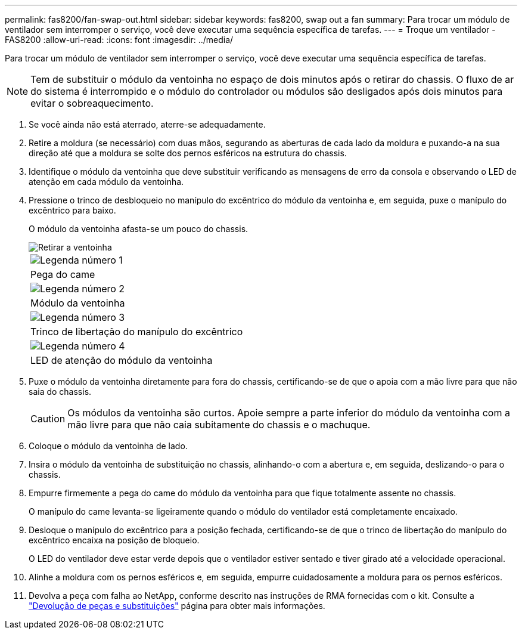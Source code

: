 ---
permalink: fas8200/fan-swap-out.html 
sidebar: sidebar 
keywords: fas8200, swap out a fan 
summary: Para trocar um módulo de ventilador sem interromper o serviço, você deve executar uma sequência específica de tarefas. 
---
= Troque um ventilador - FAS8200
:allow-uri-read: 
:icons: font
:imagesdir: ../media/


[role="lead"]
Para trocar um módulo de ventilador sem interromper o serviço, você deve executar uma sequência específica de tarefas.


NOTE: Tem de substituir o módulo da ventoinha no espaço de dois minutos após o retirar do chassis. O fluxo de ar do sistema é interrompido e o módulo do controlador ou módulos são desligados após dois minutos para evitar o sobreaquecimento.

. Se você ainda não está aterrado, aterre-se adequadamente.
. Retire a moldura (se necessário) com duas mãos, segurando as aberturas de cada lado da moldura e puxando-a na sua direção até que a moldura se solte dos pernos esféricos na estrutura do chassis.
. Identifique o módulo da ventoinha que deve substituir verificando as mensagens de erro da consola e observando o LED de atenção em cada módulo da ventoinha.
. Pressione o trinco de desbloqueio no manípulo do excêntrico do módulo da ventoinha e, em seguida, puxe o manípulo do excêntrico para baixo.
+
O módulo da ventoinha afasta-se um pouco do chassis.

+
image::../media/drw_fas32xx_fan.png[Retirar a ventoinha]

+
|===


 a| 
image:../media/icon_round_1.png["Legenda número 1"]
| Pega do came 


 a| 
image:../media/icon_round_2.png["Legenda número 2"]
 a| 
Módulo da ventoinha



 a| 
image:../media/icon_round_3.png["Legenda número 3"]
 a| 
Trinco de libertação do manípulo do excêntrico



 a| 
image:../media/icon_round_4.png["Legenda número 4"]
 a| 
LED de atenção do módulo da ventoinha

|===
. Puxe o módulo da ventoinha diretamente para fora do chassis, certificando-se de que o apoia com a mão livre para que não saia do chassis.
+

CAUTION: Os módulos da ventoinha são curtos. Apoie sempre a parte inferior do módulo da ventoinha com a mão livre para que não caia subitamente do chassis e o machuque.

. Coloque o módulo da ventoinha de lado.
. Insira o módulo da ventoinha de substituição no chassis, alinhando-o com a abertura e, em seguida, deslizando-o para o chassis.
. Empurre firmemente a pega do came do módulo da ventoinha para que fique totalmente assente no chassis.
+
O manípulo do came levanta-se ligeiramente quando o módulo do ventilador está completamente encaixado.

. Desloque o manípulo do excêntrico para a posição fechada, certificando-se de que o trinco de libertação do manípulo do excêntrico encaixa na posição de bloqueio.
+
O LED do ventilador deve estar verde depois que o ventilador estiver sentado e tiver girado até a velocidade operacional.

. Alinhe a moldura com os pernos esféricos e, em seguida, empurre cuidadosamente a moldura para os pernos esféricos.
. Devolva a peça com falha ao NetApp, conforme descrito nas instruções de RMA fornecidas com o kit. Consulte a https://mysupport.netapp.com/site/info/rma["Devolução de peças e substituições"^] página para obter mais informações.

